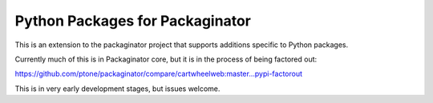 Python Packages for Packaginator
================================

This is an extension to the packaginator project that supports additions
specific to Python packages.

Currently much of this is in Packaginator core, but it is in the process of
being factored out:

https://github.com/ptone/packaginator/compare/cartwheelweb:master...pypi-factorout

This is in very early development stages, but issues welcome.
